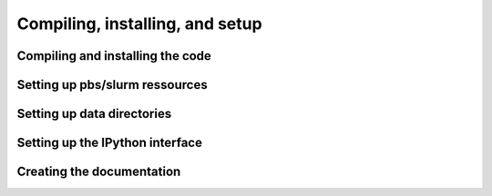 .. _install_ug:

Compiling, installing, and setup
********************************

Compiling and installing the code
=================================

Setting up pbs/slurm ressources
===============================

Setting up data directories
===========================

.. _install_ip_ug:

Setting up the IPython interface
================================

Creating the documentation
==========================
